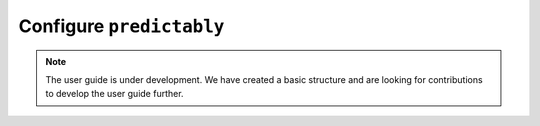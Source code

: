 .. _user_guide_global_config:

=========================
Configure ``predictably``
=========================

.. note::

    The user guide is under development. We have created a basic
    structure and are looking for contributions to develop the user guide
    further.
